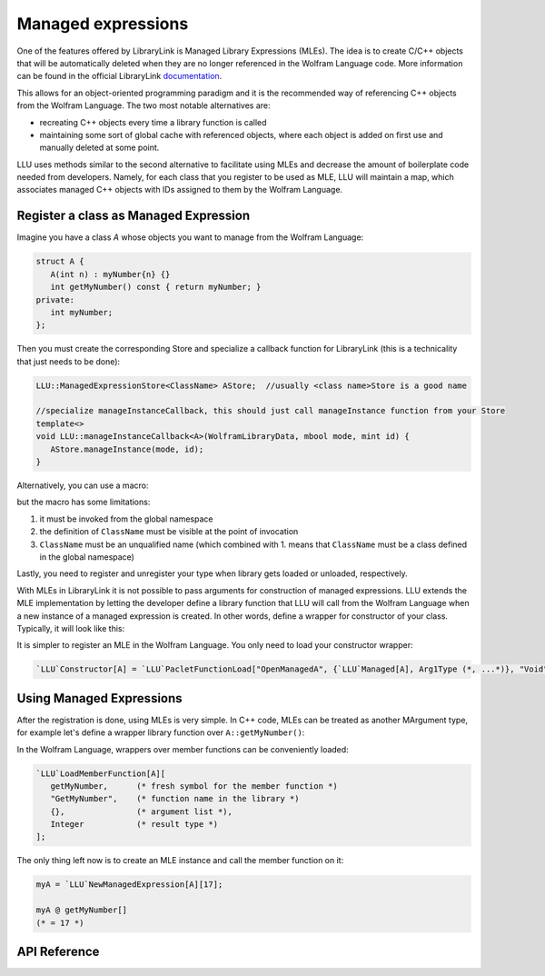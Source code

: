======================
Managed expressions
======================

One of the features offered by LibraryLink is Managed Library Expressions (MLEs). The idea is to create C/C++ objects
that will be automatically deleted when they are no longer referenced in the Wolfram Language code. More information can
be found in the official LibraryLink `documentation <https://reference.wolfram.com/language/LibraryLink/tutorial/InteractionWithWolframLanguage.html#353220453>`_.

This allows for an object-oriented programming paradigm and it is the recommended way of referencing
C++ objects from the Wolfram Language. The two most notable alternatives are:

* recreating C++ objects every time a library function is called

* maintaining some sort of global cache with referenced objects, where each object is added on first use and manually deleted at some point.

LLU uses methods similar to the second alternative to facilitate using MLEs and decrease the amount of boilerplate
code needed from developers. Namely, for each class that you register to be used as MLE, LLU will maintain a map, which
associates managed C++ objects with IDs assigned to them by the Wolfram Language.

Register a class as Managed Expression
=========================================

Imagine you have a class `A` whose objects you want to manage from the Wolfram Language:

.. code-block:: cpp

   struct A {
      A(int n) : myNumber{n} {}
      int getMyNumber() const { return myNumber; }
   private:
      int myNumber;
   };

Then you must create the corresponding Store and specialize a callback function for LibraryLink (this is a technicality
that just needs to be done):

.. code-block:: cpp

   LLU::ManagedExpressionStore<ClassName> AStore;  //usually <class name>Store is a good name

   //specialize manageInstanceCallback, this should just call manageInstance function from your Store
   template<>
   void LLU::manageInstanceCallback<A>(WolframLibraryData, mbool mode, mint id) {
      AStore.manageInstance(mode, id);
   }

.. doxygenfunction:: LLU::manageInstanceCallback

Alternatively, you can use a macro:

.. doxygendefine:: DEFINE_MANAGED_STORE_AND_SPECIALIZATION

but the macro has some limitations:

1. it must be invoked from the global namespace
2. the definition of ``ClassName`` must be visible at the point of invocation
3. ``ClassName`` must be an unqualified name (which combined with 1. means that ``ClassName`` must be a class defined in the global namespace)

Lastly, you need to register and unregister your type when library gets loaded or unloaded, respectively.

.. code-block:: cpp
   :linenos:

   EXTERN_C DLLEXPORT int WolframLibrary_initialize(WolframLibraryData libData) {
      LLU::LibraryData::setLibraryData(libData);
      AStore.registerType("A");   // the string you pass is the name of a symbol that will be used in the Wolfram Language for managing
      return 0;                   // objects of your class, it is a good convention to just use the class name
   }

   EXTERN_C DLLEXPORT void WolframLibrary_uninitialize(WolframLibraryData libData) {
      AStore.unregisterType(libData);
   }

With MLEs in LibraryLink it is not possible to pass arguments for construction of managed expressions.
LLU extends the MLE implementation by letting the developer define a library function that LLU will call from the Wolfram Language
when a new instance of a managed expression is created. In other words, define a wrapper for constructor of your class.
Typically, it will look like this:

.. code-block:: cpp
   :linenos:

   EXTERN_C DLLEXPORT int OpenManagedA(WolframLibraryData libData, mint Argc, MArgument *Args, MArgument Res) {
      auto err = LLU::ErrorCode::NoError;
      try {
         LLU::MArgumentManager mngr(libData, Argc, Args, Res);
         auto id = mngr.getInteger<mint>(0); // id of the object to be created
         auto arg1 = mngr.getXXXX(1);
         auto arg2 = mngr.getYYYY(2);
         ... // read the rest of parameters for constructor of your managed class
         AStore.createInstance(id, arg1, arg2, ...);
      } catch (const LLU::LibraryLinkError& e) {
         err = e.which();
      }
      return err;
   }


It is simpler to register an MLE in the Wolfram Language. You only need to load your constructor wrapper:

.. code-block:: wolfram-language

   `LLU`Constructor[A] = `LLU`PacletFunctionLoad["OpenManagedA", {`LLU`Managed[A], Arg1Type (*, ...*)}, "Void"];



Using Managed Expressions
=========================================

After the registration is done, using MLEs is very simple. In C++ code, MLEs can be treated as another MArgument type,
for example let's define a wrapper library function over ``A::getMyNumber()``:

.. code-block:: cpp
   :linenos:

   LIBRARY_LINK_FUNCTION(GetMyNumber) {
      auto err = LLU::ErrorCode::NoError;
      try {
         // create an instance of MArgumentManger for this function
         LLU::MArgumentManager mngr {Argc, Args, Res};

         // get a reference to the Managed Expression of type A, on which this function was called in the Wolfram Language
         const A& myA = mngr.getManagedExpression(0, AStore);

         // set the value of myA.getMyNumber() as the result of this library function
         mngr.set(myA.getMyNumber());

      } catch (const LLU::LibraryLinkError &e) {
         err = e.which();
      }
      return err;
   }

In the Wolfram Language, wrappers over member functions can be conveniently loaded:

.. code-block:: wolfram-language

   `LLU`LoadMemberFunction[A][
      getMyNumber,      (* fresh symbol for the member function *)
      "GetMyNumber",    (* function name in the library *)
      {},               (* argument list *),
      Integer           (* result type *)
   ];


The only thing left now is to create an MLE instance and call the member function on it:

.. code-block:: wolfram-language

   myA = `LLU`NewManagedExpression[A][17];

   myA @ getMyNumber[]
   (* = 17 *)


API Reference
=========================================

.. doxygenclass:: LLU::ManagedExpressionStore
   :members:
